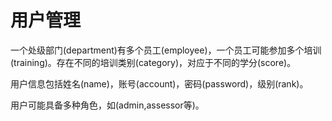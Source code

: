 * 用户管理

一个处级部门(department)有多个员工(employee)，一个员工可能参加多个培训(training)。存在不同的培训类别(category)，对应于不同的学分(score)。

用户信息包括姓名(name)，账号(account)，密码(password)，级别(rank)。

用户可能具备多种角色，如(admin,assessor等)。


* COMMENT 培训管理
[2012-08-21 二 16:46]

培训具有下述字段

- category_id
- start_date
- end_date
- duration
- name
- organizer
- score
- user_id

培训类别

- OffJobTrain
- LectureTrain
- InJobTrain
- ReTrain

计分规则 Scoring Rule
  

